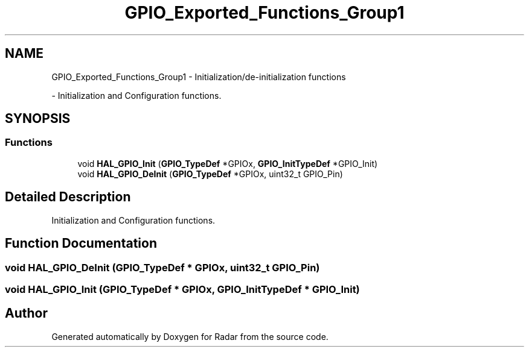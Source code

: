 .TH "GPIO_Exported_Functions_Group1" 3 "Version 1.0.0" "Radar" \" -*- nroff -*-
.ad l
.nh
.SH NAME
GPIO_Exported_Functions_Group1 \- Initialization/de-initialization functions
.PP
 \- Initialization and Configuration functions\&.  

.SH SYNOPSIS
.br
.PP
.SS "Functions"

.in +1c
.ti -1c
.RI "void \fBHAL_GPIO_Init\fP (\fBGPIO_TypeDef\fP *GPIOx, \fBGPIO_InitTypeDef\fP *GPIO_Init)"
.br
.ti -1c
.RI "void \fBHAL_GPIO_DeInit\fP (\fBGPIO_TypeDef\fP *GPIOx, uint32_t GPIO_Pin)"
.br
.in -1c
.SH "Detailed Description"
.PP 
Initialization and Configuration functions\&. 


.SH "Function Documentation"
.PP 
.SS "void HAL_GPIO_DeInit (\fBGPIO_TypeDef\fP * GPIOx, uint32_t GPIO_Pin)"

.SS "void HAL_GPIO_Init (\fBGPIO_TypeDef\fP * GPIOx, \fBGPIO_InitTypeDef\fP * GPIO_Init)"

.SH "Author"
.PP 
Generated automatically by Doxygen for Radar from the source code\&.
